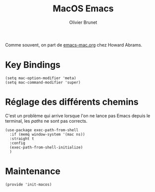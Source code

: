 #+title: MacOS Emacs
#+author: Olivier Brunet
#+email: olibrunet@free.fr
#+property: header-args:elisp :tangle ~/.emacs.d/elisp/init-macos.el
#+property: header-args:      :results silent  :eval no-export  :comments org

Comme souvent, on part de [[https://github.com/howardabrams/dot-files/blob/master/emacs-mac.org][emacs-mac.org]] chez Howard Abrams.

* Key Bindings

  #+begin_src elisp
    (setq mac-option-modifier 'meta)
    (setq mac-command-modifier 'super)
  #+end_src

* Réglage des différents chemins

  C'est un problème qui arrive lorsque l'on ne lance pas Emacs depuis le terminal, les /paths/ ne sont pas corrects.

  #+begin_src elisp
    (use-package exec-path-from-shell
      :if (memq window-system '(mac ns))
      :straight t
      :config
      (exec-path-from-shell-initialize)
      )
  #+end_src

* Maintenance

  #+begin_src elisp
    (provide 'init-macos)
  #+end_src
